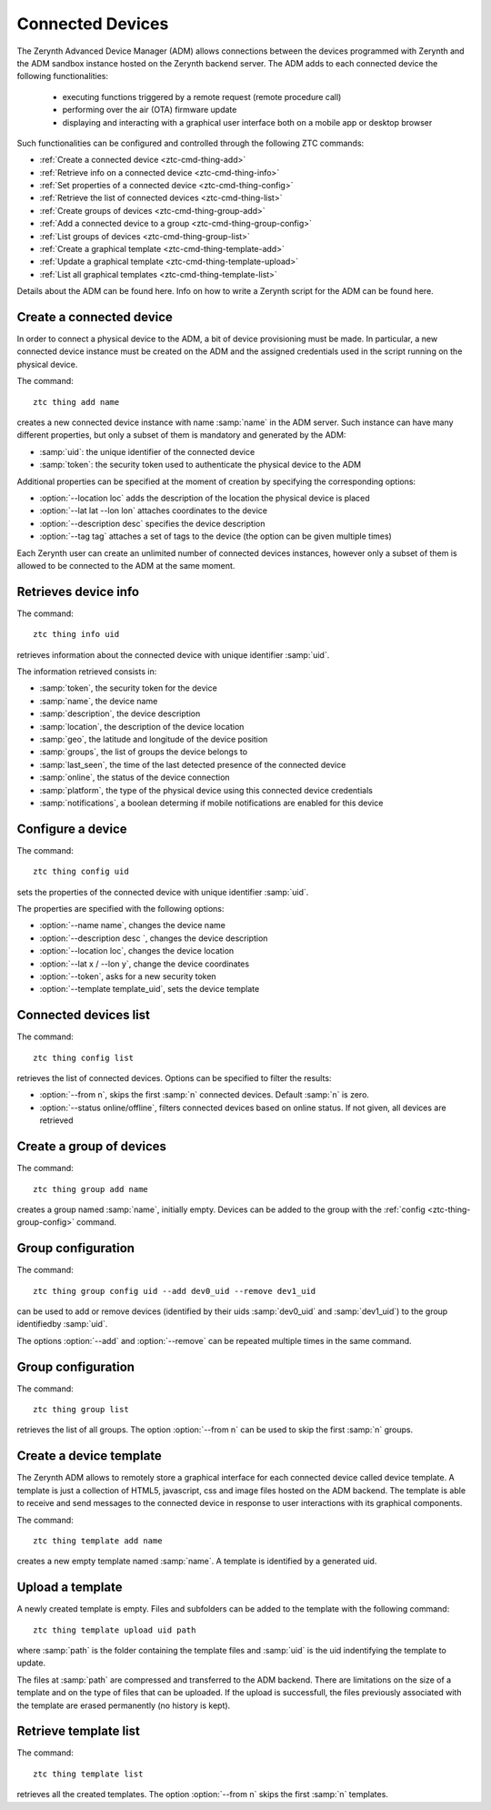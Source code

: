 .. _ztc-cmd-thing:

*****************
Connected Devices
*****************

The Zerynth Advanced Device Manager (ADM) allows connections between the devices programmed with Zerynth and the ADM sandbox instance hosted on the Zerynth backend server.
The ADM adds to each connected device the following functionalities:

    * executing functions triggered by a remote request (remote procedure call)
    * performing over the air (OTA) firmware update
    * displaying and interacting with a graphical user interface both on a mobile app or desktop browser

Such functionalities can be configured and controlled through the following ZTC commands:

* :ref:`Create a connected device <ztc-cmd-thing-add>`
* :ref:`Retrieve info on a connected device <ztc-cmd-thing-info>`
* :ref:`Set properties of a connected device <ztc-cmd-thing-config>`
* :ref:`Retrieve the list of connected devices <ztc-cmd-thing-list>`

* :ref:`Create groups of devices <ztc-cmd-thing-group-add>`
* :ref:`Add a connected device to a group <ztc-cmd-thing-group-config>`
* :ref:`List groups of devices <ztc-cmd-thing-group-list>`

* :ref:`Create a graphical template <ztc-cmd-thing-template-add>`
* :ref:`Update a graphical template <ztc-cmd-thing-template-upload>`
* :ref:`List all graphical templates <ztc-cmd-thing-template-list>`


Details about the ADM can be found here. Info on how to write a Zerynth script for the ADM can be found here.

    
.. _ztc-cmd-thing-add:

Create a connected device
-------------------------

In order to connect a physical device to the ADM, a bit of device provisioning must be made. In particular, a new connected device
instance must be created on the ADM and the assigned credentials used in the script running on the physical device. 

The command: ::

    ztc thing add name

creates a new connected device instance with name :samp:`name` in the ADM server. Such instance can have many different properties, but only a subset of them is mandatory and generated by the ADM:

* :samp:`uid`: the unique identifier of the connected device
* :samp:`token`: the security token used to authenticate the physical device to the ADM

Additional properties can be specified at the moment of creation by specifying the corresponding options:

* :option:`--location loc` adds the description of the location the physical device is placed
* :option:`--lat lat --lon lon` attaches coordinates to the device
* :option:`--description desc` specifies the device description
* :option:`--tag tag` attaches a set of tags to the device (the option can be given multiple times)

Each Zerynth user can create an unlimited number of connected devices instances, however only a subset of them is allowed to be connected to the ADM at the same moment.

    
.. _ztc-cmd-thing-info:

Retrieves device info
---------------------

The command: ::

    ztc thing info uid

retrieves information about the connected device with unique identifier :samp:`uid`.

The information retrieved consists in:

* :samp:`token`, the security token for the device
* :samp:`name`, the device name
* :samp:`description`, the device description
* :samp:`location`, the description of the device location
* :samp:`geo`, the latitude and longitude of the device position
* :samp:`groups`, the list of groups the device belongs to
* :samp:`last_seen`, the time of the last detected presence of the connected device
* :samp:`online`, the status of the device connection
* :samp:`platform`, the type of the physical device using this connected device credentials
* :samp:`notifications`, a boolean determing if mobile notifications are enabled for this device

    
.. _ztc-cmd-thing-config:

Configure a device
------------------

The command: ::

    ztc thing config uid

sets the properties of the connected device with unique identifier :samp:`uid`.

The properties are specified with the following options:

* :option:`--name name`, changes the device name
* :option:`--description desc `, changes the device description
* :option:`--location loc`, changes the device location
* :option:`--lat x / --lon y`, change the device coordinates
* :option:`--token`, asks for a new security token
* :option:`--template template_uid`, sets the device template

    
.. _ztc-cmd-thing-list:

Connected devices list
----------------------

The command: ::

    ztc thing config list

retrieves the list of connected devices. Options can be specified to filter the results:

* :option:`--from n`, skips the first :samp:`n` connected devices. Default :samp:`n` is zero.
* :option:`--status online/offline`, filters connected devices based on online status. If not given, all devices are retrieved

    
.. _ztc-cmd-thing-group-add:

Create a group of devices
-------------------------

The command: ::

    ztc thing group add name

creates a group named :samp:`name`, initially empty. 
Devices can be added to the group with the :ref:`config <ztc-thing-group-config>` command.


    
.. _ztc-cmd-thing-group-config:

Group configuration
-------------------

The command: ::

    ztc thing group config uid --add dev0_uid --remove dev1_uid

can be used to add or remove devices (identified by their uids :samp:`dev0_uid` and :samp:`dev1_uid`) to the group identifiedby :samp:`uid`.

The options :option:`--add` and :option:`--remove` can be repeated multiple times in the same command.

    
.. _ztc-cmd-thing-group-list:

Group configuration
-------------------

The command: ::

    ztc thing group list

retrieves the list of all groups. The option :option:`--from n` can be used to skip the first :samp:`n` groups.

    
.. _ztc-cmd-thing-template-add:

Create a device template
------------------------

The Zerynth ADM allows to remotely store a graphical interface for each connected device called device template.
A template is just a collection of HTML5, javascript, css and image files hosted on the ADM backend. The template is
able to receive and send messages to the connected device in response to user interactions with its graphical components.

The command: ::

    ztc thing template add name

creates a new empty template named :samp:`name`. A template is identified by a generated uid.

    
.. _ztc-cmd-thing-template-upload:

Upload a template
-----------------

A newly created template is empty. Files and subfolders can be added to the template with the following command: ::

    ztc thing template upload uid path

where :samp:`path` is the folder containing the template files and :samp:`uid` is the uid indentifying the template to update.

The files at :samp:`path` are compressed and transferred to the ADM backend. There are limitations on the size of a template and on the type of files
that can be uploaded. If the upload is successfull, the files previously associated with the template are erased permanently (no history is kept).

    
.. _ztc-cmd-thing-template-list:

Retrieve template list
----------------------

The command: ::

    ztc thing template list

retrieves all the created templates. The option :option:`--from n` skips the first :samp:`n` templates.
    
    
